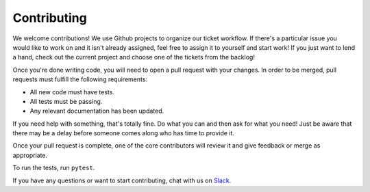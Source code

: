 Contributing
============

We welcome contributions! We use Github projects to organize our ticket workflow. If there's a particular issue you would like to work on and it isn't already assigned, feel free to assign it to yourself and start work! If you just want to lend a hand, check out the current project and choose one of the tickets from the backlog!

Once you're done writing code, you will need to open a pull request with your changes. In order to be merged, pull requests must fulfill the following requirements:

- All new code must have tests.
- All tests must be passing.
- Any relevant documentation has been updated.

If you need help with something, that's totally fine. Do what you can and then ask for what you need! Just be aware that there may be a delay before someone comes along who has time to provide it.

Once your pull request is complete, one of the core contributors will review it and give feedback or merge as appropriate.

To run the tests, run ``pytest``.

If you have any questions or want to start contributing, chat with us on Slack_.

.. _Slack: https://slack-djangographapi.now.sh/
